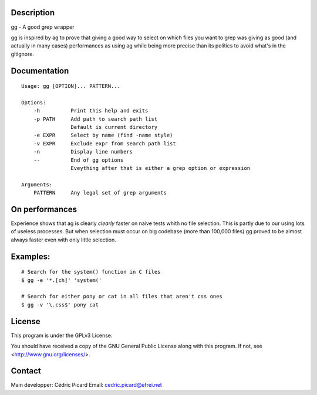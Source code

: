 Description
===========

gg - A good grep wrapper

gg is inspired by ag to prove that giving a good way to select on which files
you want to grep was giving as good (and actually in many cases) performances
as using ag while being more precise than its politics to avoid what's in the
gitignore.

Documentation
=============

::

    Usage: gg [OPTION]... PATTERN...

    Options:
        -h          Print this help and exits
        -p PATH     Add path to search path list
                    Default is current directory
        -e EXPR     Select by name (find -name style)
        -v EXPR     Exclude expr from search path list
        -n          Display line numbers
        --          End of gg options
                    Eveything after that is either a grep option or expression

    Arguments:
        PATTERN     Any legal set of grep arguments

On performances
===============

Experience shows that ag is clearly *clearly* faster on naive tests whith no
file selection. This is partly due to our using lots of useless processes.
But when selection must occur on big codebase (more than 100,000 files) gg
proved to be almost always faster even with only little selection.

Examples:
=========

::

    # Search for the system() function in C files
    $ gg -e '*.[ch]' 'system('

    # Search for either pony or cat in all files that aren't css ones
    $ gg -v '\.css$' pony cat

License
=======

This program is under the GPLv3 License.

You should have received a copy of the GNU General Public License
along with this program. If not, see <http://www.gnu.org/licenses/>.

Contact
=======

Main developper: Cédric Picard
Email:           cedric.picard@efrei.net

